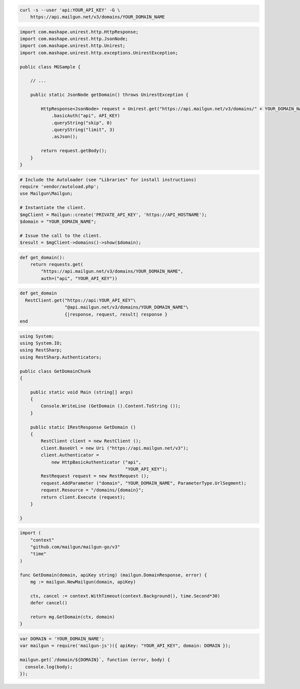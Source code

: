 
.. code-block:: bash

  curl -s --user 'api:YOUR_API_KEY' -G \
      https://api.mailgun.net/v3/domains/YOUR_DOMAIN_NAME

.. code-block:: java

 import com.mashape.unirest.http.HttpResponse;
 import com.mashape.unirest.http.JsonNode;
 import com.mashape.unirest.http.Unirest;
 import com.mashape.unirest.http.exceptions.UnirestException;

 public class MGSample {

     // ...

     public static JsonNode getDomain() throws UnirestException {

         HttpResponse<JsonNode> request = Unirest.get("https://api.mailgun.net/v3/domains/" + YOUR_DOMAIN_NAME)
             .basicAuth("api", API_KEY)
             .queryString("skip", 0)
             .queryString("limit", 3)
             .asJson();

         return request.getBody();
     }
 }

.. code-block:: php

  # Include the Autoloader (see "Libraries" for install instructions)
  require 'vendor/autoload.php';
  use Mailgun\Mailgun;

  # Instantiate the client.
  $mgClient = Mailgun::create('PRIVATE_API_KEY', 'https://API_HOSTNAME');
  $domain = "YOUR_DOMAIN_NAME";

  # Issue the call to the client.
  $result = $mgClient->domains()->show($domain);

.. code-block:: py

 def get_domain():
     return requests.get(
         "https://api.mailgun.net/v3/domains/YOUR_DOMAIN_NAME",
         auth=("api", "YOUR_API_KEY"))

.. code-block:: rb

 def get_domain
   RestClient.get("https://api:YOUR_API_KEY"\
                  "@api.mailgun.net/v3/domains/YOUR_DOMAIN_NAME"\
                  {|response, request, result| response }
 end

.. code-block:: csharp

 using System;
 using System.IO;
 using RestSharp;
 using RestSharp.Authenticators;

 public class GetDomainChunk
 {

     public static void Main (string[] args)
     {
         Console.WriteLine (GetDomain ().Content.ToString ());
     }

     public static IRestResponse GetDomain ()
     {
         RestClient client = new RestClient ();
         client.BaseUrl = new Uri ("https://api.mailgun.net/v3");
         client.Authenticator =
             new HttpBasicAuthenticator ("api",
                                         "YOUR_API_KEY");
         RestRequest request = new RestRequest ();
         request.AddParameter ("domain", "YOUR_DOMAIN_NAME", ParameterType.UrlSegment);
         request.Resource = "/domains/{domain}";
         return client.Execute (request);
     }

 }

.. code-block:: go

 import (
     "context"
     "github.com/mailgun/mailgun-go/v3"
     "time"
 )

 func GetDomain(domain, apiKey string) (mailgun.DomainResponse, error) {
     mg := mailgun.NewMailgun(domain, apiKey)

     ctx, cancel := context.WithTimeout(context.Background(), time.Second*30)
     defer cancel()

     return mg.GetDomain(ctx, domain)
 }

.. code-block:: js

 var DOMAIN = 'YOUR_DOMAIN_NAME';
 var mailgun = require('mailgun-js')({ apiKey: "YOUR_API_KEY", domain: DOMAIN });

 mailgun.get(`/domain/${DOMAIN}`, function (error, body) {
   console.log(body);
 });
